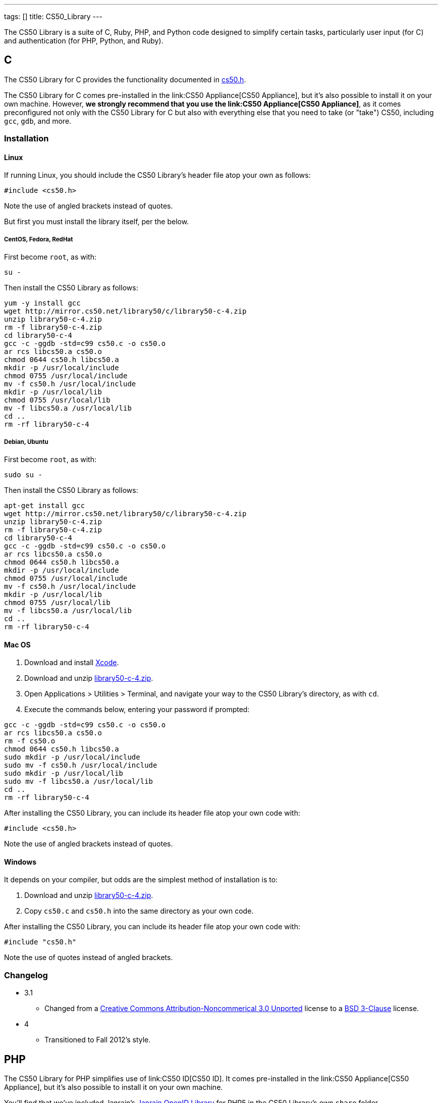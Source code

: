 ---
tags: []
title: CS50_Library
---

The CS50 Library is a suite of C, Ruby, PHP, and Python code designed to
simplify certain tasks, particularly user input (for C) and
authentication (for PHP, Python, and Ruby).


C
-

The CS50 Library for C provides the functionality documented in
http://mirror.cs50.net/library50/c/cs50-library-c-3.0/cs50.h[cs50.h].

The CS50 Library for C comes pre-installed in the
link:CS50 Appliance[CS50 Appliance], but it's also possible to install
it on your own machine. However, *we strongly recommend that you use the
link:CS50 Appliance[CS50 Appliance]*, as it comes preconfigured not only
with the CS50 Library for C but also with everything else that you need
to take (or "take") CS50, including `gcc`, `gdb`, and more.


Installation
~~~~~~~~~~~~


Linux
^^^^^

If running Linux, you should include the CS50 Library's header file atop
your own as follows:

[source,c]
-----------------
#include <cs50.h>
-----------------

Note the use of angled brackets instead of quotes.

But first you must install the library itself, per the below.


CentOS, Fedora, RedHat
++++++++++++++++++++++

First become `root`, as with:

`su -`

Then install the CS50 Library as follows:

[source,bash]
---------------------------------------------------------
yum -y install gcc
wget http://mirror.cs50.net/library50/c/library50-c-4.zip
unzip library50-c-4.zip
rm -f library50-c-4.zip
cd library50-c-4
gcc -c -ggdb -std=c99 cs50.c -o cs50.o
ar rcs libcs50.a cs50.o
chmod 0644 cs50.h libcs50.a
mkdir -p /usr/local/include
chmod 0755 /usr/local/include
mv -f cs50.h /usr/local/include
mkdir -p /usr/local/lib
chmod 0755 /usr/local/lib
mv -f libcs50.a /usr/local/lib
cd ..
rm -rf library50-c-4
---------------------------------------------------------


Debian, Ubuntu
++++++++++++++

First become `root`, as with:

`sudo su -`

Then install the CS50 Library as follows:

[source,bash]
---------------------------------------------------------
apt-get install gcc
wget http://mirror.cs50.net/library50/c/library50-c-4.zip
unzip library50-c-4.zip
rm -f library50-c-4.zip
cd library50-c-4
gcc -c -ggdb -std=c99 cs50.c -o cs50.o
ar rcs libcs50.a cs50.o
chmod 0644 cs50.h libcs50.a
mkdir -p /usr/local/include
chmod 0755 /usr/local/include
mv -f cs50.h /usr/local/include
mkdir -p /usr/local/lib
chmod 0755 /usr/local/lib
mv -f libcs50.a /usr/local/lib
cd ..
rm -rf library50-c-4
---------------------------------------------------------


Mac OS
^^^^^^

1.  Download and install http://developer.apple.com/xcode/[Xcode].
2.  Download and unzip
http://mirror.cs50.net/library50/c/library50-c-4.zip[library50-c-4.zip].
3.  Open Applications > Utilities > Terminal, and navigate your way to
the CS50 Library's directory, as with `cd`.
4.  Execute the commands below, entering your password if prompted:

[source,bash]
--------------------------------------
gcc -c -ggdb -std=c99 cs50.c -o cs50.o
ar rcs libcs50.a cs50.o
rm -f cs50.o
chmod 0644 cs50.h libcs50.a
sudo mkdir -p /usr/local/include
sudo mv -f cs50.h /usr/local/include
sudo mkdir -p /usr/local/lib
sudo mv -f libcs50.a /usr/local/lib
cd ..
rm -rf library50-c-4
--------------------------------------

After installing the CS50 Library, you can include its header file atop
your own code with:

[source,c]
-----------------
#include <cs50.h>
-----------------

Note the use of angled brackets instead of quotes.


Windows
^^^^^^^

It depends on your compiler, but odds are the simplest method of
installation is to:

1.  Download and unzip
http://mirror.cs50.net/library50/c/library50-c-4.zip[library50-c-4.zip].
2.  Copy `cs50.c` and `cs50.h` into the same directory as your own code.

After installing the CS50 Library, you can include its header file atop
your own code with:

[source,c]
-----------------
#include "cs50.h"
-----------------

Note the use of quotes instead of angled brackets.


Changelog
~~~~~~~~~

* 3.1
** Changed from a
http://creativecommons.org/licenses/by-nc/3.0/[Creative Commons
Attribution-Noncommerical 3.0 Unported] license to a
http://www.opensource.org/licenses/BSD-3-Clause[BSD 3-Clause] license.
* 4
** Transitioned to Fall 2012's style.


PHP
---

The CS50 Library for PHP simplifies use of link:CS50 ID[CS50 ID]. It
comes pre-installed in the link:CS50 Appliance[CS50 Appliance], but it's
also possible to install it on your own machine.

You'll find that we've included Janrain's
https://github.com/openid/php-openid[Janrain OpenID Library] for PHP5 in
the CS50 Library's own `share` folder.


Installation
~~~~~~~~~~~~


Linux
^^^^^

Be sure to install the CS50 Library as root (as via `sudo`). After
installing the CS50 Library, you can include its header file atop your
own code with:

[source,php]
-------------------------
require("CS50/CS50.php");
-------------------------

See CS50 ID's link:CS50 ID[HOWTO] for usage.


CentOS, RedHat
++++++++++++++

[source,bash]
----------------------------------------------------------------------
wget http://mirror.cs50.net/library50/php/library50-php-2-0.noarch.rpm
rpm -ivh library50-php-2-0.noarch.rpm
rm -f library50-php-2-0.noarch.rpm
----------------------------------------------------------------------


Fedora
++++++

[source,bash]
-----------------------------------------------------------------------------
yum install http://mirror.cs50.net/library50/php/library50-php-2-0.noarch.rpm
-----------------------------------------------------------------------------


Debian, Ubuntu
++++++++++++++

[source,bash]
-------------------------------------------------------------
apt-get install php5 php5-curl php5-gmp php5-xml
wget http://mirror.cs50.net/library50/php/library50-php-3.zip
unzip library50-php-3.zip
rm -f library50-php-3.zip
chmod -R a+rX library50-php-3
mkdir -p /usr/share/php
mv library50-php-3/CS50 /usr/share/php/
rm -rf library50-php-3
-------------------------------------------------------------


Mac OS
^^^^^^

1.  Download and unzip
http://mirror.cs50.net/library50/php/library50-php-2.zip[library50-php-2.zip].
2.  Unzip it wherever you'd like to install it, ideally outside of
`public_html` and `DocumentRoot` for security's sake.

After installing the CS50 Library, you can include its header file atop
your own code with:

[source,php]
----------------------------------
require("/path/to/CS50/CS50.php");
----------------------------------

See CS50 ID's link:CS50 ID[HOWTO] for usage.


Windows
^^^^^^^

1.  Download and unzip
http://mirror.cs50.net/library50/php/library50-php-3.zip[library50-php-3.zip].
2.  Unzip it wherever you'd like to install it, ideally outside of your
IIS Web Site Home Directory (if running IIS) or outside of `public_html`
and `DocumentRoot` (if running Apache) for security's sake.

After installing the CS50 Library, you can include its header file atop
your own code with:

[source,php]
----------------------------------
require("/path/to/CS50/CS50.php");
----------------------------------

See CS50 ID's link:CS50 ID[HOWTO] for usage.


Changelog
~~~~~~~~~

* 1.6
** Fixed bugs whereby `E_DEPRECATED` was not, in fact, disabled.
** Removed need to specify a directory for a filesystem-based store
(i.e., `STATE`).
* 1.5
** Suppressed `mkdir` warning (when path for state already exists).
* 1.6
** Changed from a
http://creativecommons.org/licenses/by-nc/3.0/[Creative Commons
Attribution-Noncommerical 3.0 Unported] license to a
http://www.opensource.org/licenses/BSD-3-Clause[BSD 3-Clause] license.
* 2
** Transitioned to Fall 2012's style.
** Updated Janrain library to avoid references-related errors.
* 3
** Updated Janrain library to 11bd8e4277.
** Removed .git directory from Janrain library.


Python
------

_Coming Soon_


Ruby
----

First, install the latest version of Ruby, which should come with
RubyGems. To install the CS50 Library, simply type

----------------
gem install cs50
----------------

in a terminal window. You may need `sudo` privileges to complete the
installation.

Category:Software

